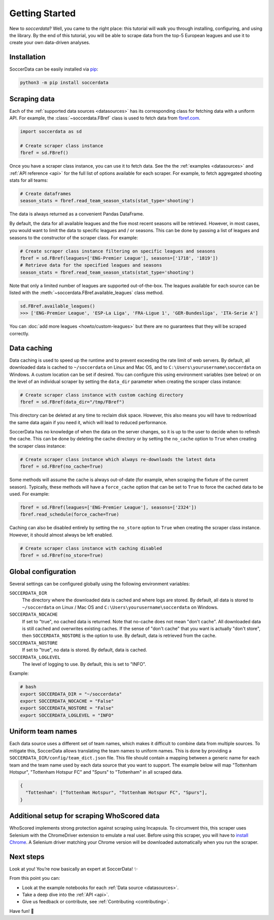.. _quickstart:

===============
Getting Started
===============

New to `soccerdata`? Well, you came to the right place: this tutorial will walk
you through installing, configuring, and using the library. By the end of this
tutorial, you will be able to scrape data from the top-5 European leagues and
use it to create your own data-driven analyses.


Installation
------------

SoccerData can be easily installed via `pip <https://pip.readthedocs.org/>`__:

.. code:: bash

  python3 -m pip install soccerdata


Scraping data
-------------

Each of the :ref:`supported data sources <datasources>` has its corresponding
class for fetching data with a uniform API. For example, the
:class:`~soccerdata.FBref` class is used to fetch data from `fbref.com
<https://www.fbref.com/>`__.

.. code:: python

   import soccerdata as sd

   # Create scraper class instance
   fbref = sd.FBref()


Once you have a scraper class instance, you can use it to fetch data. See the
the :ref:`examples <datasources>` and :ref:`API reference <api>` for the full
list of options available for each scraper. For example, to fetch aggregated
shooting stats for all teams:

.. code:: python

   # Create dataframes
   season_stats = fbref.read_team_season_stats(stat_type='shooting')


The data is always returned as a convenient Pandas DataFrame.

.. csv-table::
   :file: output.csv
   :header-rows: 1

By default, the data for all available leagues and the five most recent
seasons will be retrieved. However, in most cases, you would want to limit the
data to specific leagues and / or seasons. This can be done by passing a list
of leagues and seasons to the constructor of the scraper class. For example:

.. code:: python

   # Create scraper class instance filtering on specific leagues and seasons
   fbref = sd.FBref(leagues=['ENG-Premier League'], seasons=['1718', '1819'])
   # Retrieve data for the specified leagues and seasons
   season_stats = fbref.read_team_season_stats(stat_type='shooting')


Note that only a limited number of leagues are supported out-of-the-box. The
leagues available for each source can be listed with the
:meth:`~soccerdata.FBref.available_leagues` class method.

.. code:: python

   sd.FBref.available_leagues()
   >>> ['ENG-Premier League', 'ESP-La Liga', 'FRA-Ligue 1', 'GER-Bundesliga', 'ITA-Serie A']


You can :doc:`add more leagues <howto/custom-leagues>` but there are no
guarantees that they will be scraped correctly.


Data caching
------------

Data caching is used to speed up the runtime and to prevent exceeding the rate
limit of web servers. By default, all downloaded data is cached to
``~/soccerdata`` on Linux and Mac OS, and to ``C:\Users\yourusername\soccerdata``
on Windows. A custom location can be set if desired. You can configure this
using environment variables (see below) or on the level of an individual
scraper by setting the ``data_dir`` parameter when creating the scraper class
instance:

.. code:: python

   # Create scraper class instance with custom caching directory
   fbref = sd.FBref(data_dir="/tmp/FBref")


This directory can be deleted at any time to reclaim disk space.
However, this also means you will have to redownload the same data again if
you need it, which will lead to reduced performance.

SoccerData has no knowledge of when the data on the server changes, so it is
up to the user to decide when to refresh the cache. This can be done by
deleting the cache directory or by setting the ``no_cache`` option to ``True``
when creating the scraper class instance:

.. code:: python

   # Create scraper class instance which always re-downloads the latest data
   fbref = sd.FBref(no_cache=True)


Some methods will assume the cache is always out-of-date (for example, when
scraping the fixture of the current season). Typically, these methods will
have a ``force_cache`` option that can be set to ``True`` to force the cached
data to be used. For example:

.. code:: python

   fbref = sd.FBref(leagues=['ENG-Premier League'], seasons=['2324'])
   fbref.read_schedule(force_cache=True)


Caching can also be disabled entirely by setting the ``no_store`` option to
``True`` when creating the scraper class instance. However, it should almost
always be left enabled.

.. code:: python

   # Create scraper class instance with caching disabled
   fbref = sd.FBref(no_store=True)


Global configuration
---------------------

Several settings can be configured globally using the following environment
variables:

``SOCCERDATA_DIR``
    The directory where the downloaded data is cached and where logs are
    stored. By default, all data is stored to ``~/soccerdata`` on Linux / Mac
    OS and ``C:\Users\yourusername\soccerdata`` on Windows.
``SOCCERDATA_NOCACHE``
    If set to "true", no cached data is returned. Note that no-cache does not
    mean "don't cache". All downloaded data is still cached and overwrites
    existing caches. If the sense of "don't cache" that you want is actually
    "don't store", then ``SOCCERDATA_NOSTORE`` is the option to use. By
    default, data is retrieved from the cache.
``SOCCERDATA_NOSTORE``
    If set to "true", no data is stored. By default, data is cached.
``SOCCERDATA_LOGLEVEL``
    The level of logging to use. By default, this is set to "INFO".

Example:

.. code-block:: bash

  # bash
  export SOCCERDATA_DIR = "~/soccerdata"
  export SOCCERDATA_NOCACHE = "False"
  export SOCCERDATA_NOSTORE = "False"
  export SOCCERDATA_LOGLEVEL = "INFO"


Uniform team names
------------------

Each data source uses a different set of team names, which makes it difficult
to combine data from multiple sources. To mitigate this, SoccerData allows
translating the team names to uniform names. This is done by providing
a ``SOCCERDATA_DIR/config/team_dict.json`` file. This file should contain a
mapping between a generic name for each team and the team name used by each
data source that you want to support. The example below will map "Tottenham
Hotspur", "Tottenham Hotspur FC" and "Spurs" to "Tottenham" in all scraped
data.

.. code-block:: json

  {
    "Tottenham": ["Tottenham Hotspur", "Tottenham Hotspur FC", "Spurs"],
  }

Additional setup for scraping WhoScored data
--------------------------------------------

WhoScored implements strong protection against scraping using Incapsula. To
circumvent this, this scraper uses Selenium with the ChromeDriver extension to
emulate a real user. Before using this scraper, you will have to `install
Chrome`_. A Selenium driver matching your Chrome version will be downloaded
automatically when you run the scraper.

Next steps
----------
Look at you! You’re now basically an expert at SoccerData! ✨

From this point you can:

- Look at the example notebooks for each :ref:`Data source <datasources>`.
- Take a deep dive into the :ref:`API <api>`.
- Give us feedback or contribute, see :ref:`Contributing <contributing>`.

Have fun! 🎉


.. _install Chrome: https://www.google.com/chrome/
